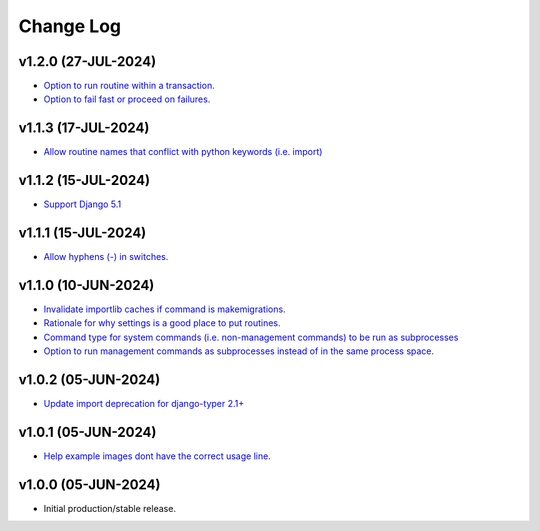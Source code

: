 ==========
Change Log
==========

v1.2.0 (27-JUL-2024)
====================

* `Option to run routine within a transaction. <https://github.com/bckohan/django-routines/issues/24>`_
* `Option to fail fast or proceed on failures. <https://github.com/bckohan/django-routines/issues/10>`_


v1.1.3 (17-JUL-2024)
====================

* `Allow routine names that conflict with python keywords (i.e. import) <https://github.com/bckohan/django-routines/issues/21>`_

v1.1.2 (15-JUL-2024)
====================

* `Support Django 5.1 <https://github.com/bckohan/django-routines/issues/19>`_

v1.1.1 (15-JUL-2024)
====================

* `Allow hyphens (-) in switches. <https://github.com/bckohan/django-routines/issues/17>`_

v1.1.0 (10-JUN-2024)
====================

* `Invalidate importlib caches if command is makemigrations. <https://github.com/bckohan/django-routines/issues/13>`_
* `Rationale for why settings is a good place to put routines. <https://github.com/bckohan/django-routines/issues/8>`_
* `Command type for system commands (i.e. non-management commands) to be run as subprocesses <https://github.com/bckohan/django-routines/issues/7>`_
* `Option to run management commands as subprocesses instead of in the same process space. <https://github.com/bckohan/django-routines/issues/6>`_

v1.0.2 (05-JUN-2024)
====================

* `Update import deprecation for django-typer 2.1+ <https://github.com/bckohan/django-routines/issues/4>`_

v1.0.1 (05-JUN-2024)
====================

* `Help example images dont have the correct usage line. <https://github.com/bckohan/django-routines/issues/3>`_


v1.0.0 (05-JUN-2024)
====================

* Initial production/stable release.
